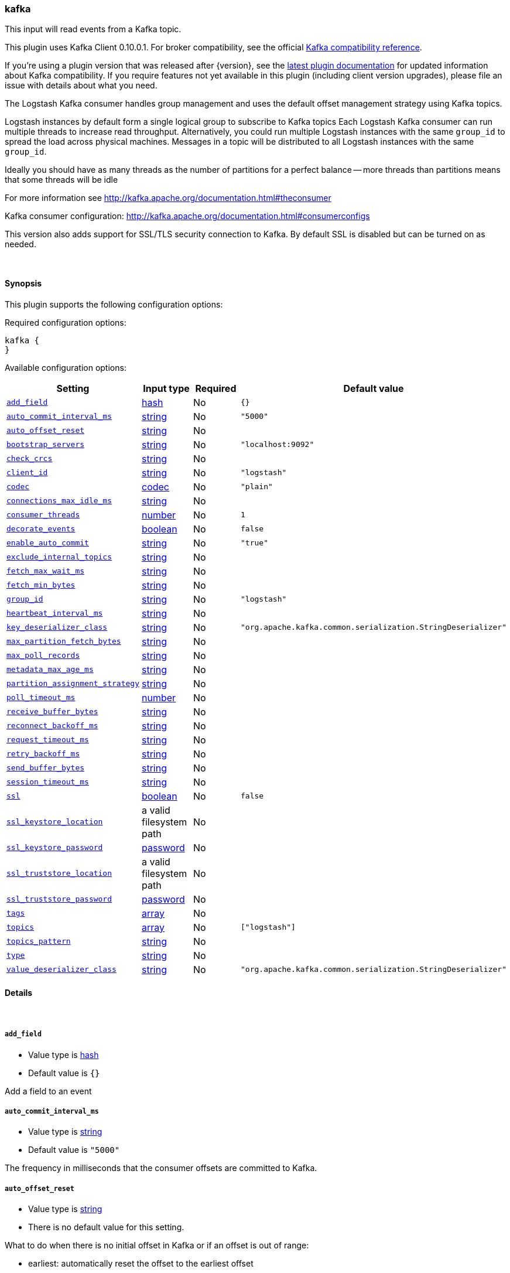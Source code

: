 [[plugins-inputs-kafka]]
=== kafka

This input will read events from a Kafka topic.

This plugin uses Kafka Client 0.10.0.1. For broker compatibility, see the official https://cwiki.apache.org/confluence/display/KAFKA/Compatibility+Matrix[Kafka compatibility reference].
 
If you're using a plugin version that was released after {version}, see the https://www.elastic.co/guide/en/logstash/master/plugins-inputs-kafka.html[latest plugin documentation] for updated information about Kafka compatibility. If you require features not yet available in this plugin (including client version upgrades), please file an issue with details about what you need. 

The Logstash Kafka consumer handles group management and uses the default offset management
strategy using Kafka topics.

Logstash instances by default form a single logical group to subscribe to Kafka topics
Each Logstash Kafka consumer can run multiple threads to increase read throughput. Alternatively, 
you could run multiple Logstash instances with the same `group_id` to spread the load across
physical machines. Messages in a topic will be distributed to all Logstash instances with
the same `group_id`.

Ideally you should have as many threads as the number of partitions for a perfect balance --
more threads than partitions means that some threads will be idle

For more information see http://kafka.apache.org/documentation.html#theconsumer

Kafka consumer configuration: http://kafka.apache.org/documentation.html#consumerconfigs

This version also adds support for SSL/TLS security connection to Kafka. By default SSL is
disabled but can be turned on as needed.


&nbsp;

==== Synopsis

This plugin supports the following configuration options:

Required configuration options:

[source,json]
--------------------------
kafka {
}
--------------------------



Available configuration options:

[cols="<,<,<,<m",options="header",]
|=======================================================================
|Setting |Input type|Required|Default value
| <<plugins-inputs-kafka-add_field>> |<<hash,hash>>|No|`{}`
| <<plugins-inputs-kafka-auto_commit_interval_ms>> |<<string,string>>|No|`"5000"`
| <<plugins-inputs-kafka-auto_offset_reset>> |<<string,string>>|No|
| <<plugins-inputs-kafka-bootstrap_servers>> |<<string,string>>|No|`"localhost:9092"`
| <<plugins-inputs-kafka-check_crcs>> |<<string,string>>|No|
| <<plugins-inputs-kafka-client_id>> |<<string,string>>|No|`"logstash"`
| <<plugins-inputs-kafka-codec>> |<<codec,codec>>|No|`"plain"`
| <<plugins-inputs-kafka-connections_max_idle_ms>> |<<string,string>>|No|
| <<plugins-inputs-kafka-consumer_threads>> |<<number,number>>|No|`1`
| <<plugins-inputs-kafka-decorate_events>> |<<boolean,boolean>>|No|`false`
| <<plugins-inputs-kafka-enable_auto_commit>> |<<string,string>>|No|`"true"`
| <<plugins-inputs-kafka-exclude_internal_topics>> |<<string,string>>|No|
| <<plugins-inputs-kafka-fetch_max_wait_ms>> |<<string,string>>|No|
| <<plugins-inputs-kafka-fetch_min_bytes>> |<<string,string>>|No|
| <<plugins-inputs-kafka-group_id>> |<<string,string>>|No|`"logstash"`
| <<plugins-inputs-kafka-heartbeat_interval_ms>> |<<string,string>>|No|
| <<plugins-inputs-kafka-key_deserializer_class>> |<<string,string>>|No|`"org.apache.kafka.common.serialization.StringDeserializer"`
| <<plugins-inputs-kafka-max_partition_fetch_bytes>> |<<string,string>>|No|
| <<plugins-inputs-kafka-max_poll_records>> |<<string,string>>|No|
| <<plugins-inputs-kafka-metadata_max_age_ms>> |<<string,string>>|No|
| <<plugins-inputs-kafka-partition_assignment_strategy>> |<<string,string>>|No|
| <<plugins-inputs-kafka-poll_timeout_ms>> |<<number,number>>|No|
| <<plugins-inputs-kafka-receive_buffer_bytes>> |<<string,string>>|No|
| <<plugins-inputs-kafka-reconnect_backoff_ms>> |<<string,string>>|No|
| <<plugins-inputs-kafka-request_timeout_ms>> |<<string,string>>|No|
| <<plugins-inputs-kafka-retry_backoff_ms>> |<<string,string>>|No|
| <<plugins-inputs-kafka-send_buffer_bytes>> |<<string,string>>|No|
| <<plugins-inputs-kafka-session_timeout_ms>> |<<string,string>>|No|
| <<plugins-inputs-kafka-ssl>> |<<boolean,boolean>>|No|`false`
| <<plugins-inputs-kafka-ssl_keystore_location>> |a valid filesystem path|No|
| <<plugins-inputs-kafka-ssl_keystore_password>> |<<password,password>>|No|
| <<plugins-inputs-kafka-ssl_truststore_location>> |a valid filesystem path|No|
| <<plugins-inputs-kafka-ssl_truststore_password>> |<<password,password>>|No|
| <<plugins-inputs-kafka-tags>> |<<array,array>>|No|
| <<plugins-inputs-kafka-topics>> |<<array,array>>|No|`["logstash"]`
| <<plugins-inputs-kafka-topics_pattern>> |<<string,string>>|No|
| <<plugins-inputs-kafka-type>> |<<string,string>>|No|
| <<plugins-inputs-kafka-value_deserializer_class>> |<<string,string>>|No|`"org.apache.kafka.common.serialization.StringDeserializer"`
|=======================================================================


==== Details

&nbsp;

[[plugins-inputs-kafka-add_field]]
===== `add_field` 

  * Value type is <<hash,hash>>
  * Default value is `{}`

Add a field to an event

[[plugins-inputs-kafka-auto_commit_interval_ms]]
===== `auto_commit_interval_ms` 

  * Value type is <<string,string>>
  * Default value is `"5000"`

The frequency in milliseconds that the consumer offsets are committed to Kafka.

[[plugins-inputs-kafka-auto_offset_reset]]
===== `auto_offset_reset` 

  * Value type is <<string,string>>
  * There is no default value for this setting.

What to do when there is no initial offset in Kafka or if an offset is out of range:

* earliest: automatically reset the offset to the earliest offset
* latest: automatically reset the offset to the latest offset
* none: throw exception to the consumer if no previous offset is found for the consumer's group
* anything else: throw exception to the consumer.

[[plugins-inputs-kafka-bootstrap_servers]]
===== `bootstrap_servers` 

  * Value type is <<string,string>>
  * Default value is `"localhost:9092"`

A list of URLs to use for establishing the initial connection to the cluster.
This list should be in the form of `host1:port1,host2:port2` These urls are just used
for the initial connection to discover the full cluster membership (which may change dynamically)
so this list need not contain the full set of servers (you may want more than one, though, in
case a server is down).

[[plugins-inputs-kafka-check_crcs]]
===== `check_crcs` 

  * Value type is <<string,string>>
  * There is no default value for this setting.

Automatically check the CRC32 of the records consumed. This ensures no on-the-wire or on-disk
corruption to the messages occurred. This check adds some overhead, so it may be
disabled in cases seeking extreme performance.

[[plugins-inputs-kafka-client_id]]
===== `client_id` 

  * Value type is <<string,string>>
  * Default value is `"logstash"`

The id string to pass to the server when making requests. The purpose of this
is to be able to track the source of requests beyond just ip/port by allowing
a logical application name to be included.

[[plugins-inputs-kafka-codec]]
===== `codec` 

  * Value type is <<codec,codec>>
  * Default value is `"plain"`

The codec used for input data. Input codecs are a convenient method for decoding your data before it enters the input, without needing a separate filter in your Logstash pipeline.

[[plugins-inputs-kafka-connections_max_idle_ms]]
===== `connections_max_idle_ms` 

  * Value type is <<string,string>>
  * There is no default value for this setting.

Close idle connections after the number of milliseconds specified by this config.

[[plugins-inputs-kafka-consumer_threads]]
===== `consumer_threads` 

  * Value type is <<number,number>>
  * Default value is `1`

Ideally you should have as many threads as the number of partitions for a perfect
balance — more threads than partitions means that some threads will be idle

[[plugins-inputs-kafka-decorate_events]]
===== `decorate_events` 

  * Value type is <<boolean,boolean>>
  * Default value is `false`

Option to add Kafka metadata like topic, message size to the event.
This will add a field named `kafka` to the logstash event containing the following attributes:
  `topic`: The topic this message is associated with
  `consumer_group`: The consumer group used to read in this event
  `partition`: The partition this message is associated with
  `offset`: The offset from the partition this message is associated with
  `key`: A ByteBuffer containing the message key

[[plugins-inputs-kafka-enable_auto_commit]]
===== `enable_auto_commit` 

  * Value type is <<string,string>>
  * Default value is `"true"`

If true, periodically commit to Kafka the offsets of messages already returned by the consumer. 
This committed offset will be used when the process fails as the position from
which the consumption will begin.

[[plugins-inputs-kafka-exclude_internal_topics]]
===== `exclude_internal_topics` 

  * Value type is <<string,string>>
  * There is no default value for this setting.

Whether records from internal topics (such as offsets) should be exposed to the consumer.
If set to true the only way to receive records from an internal topic is subscribing to it.

[[plugins-inputs-kafka-fetch_max_wait_ms]]
===== `fetch_max_wait_ms` 

  * Value type is <<string,string>>
  * There is no default value for this setting.

The maximum amount of time the server will block before answering the fetch request if
there isn't sufficient data to immediately satisfy `fetch_min_bytes`. This
should be less than or equal to the timeout used in `poll_timeout_ms`

[[plugins-inputs-kafka-fetch_min_bytes]]
===== `fetch_min_bytes` 

  * Value type is <<string,string>>
  * There is no default value for this setting.

The minimum amount of data the server should return for a fetch request. If insufficient
data is available the request will wait for that much data to accumulate
before answering the request.

[[plugins-inputs-kafka-group_id]]
===== `group_id` 

  * Value type is <<string,string>>
  * Default value is `"logstash"`

The identifier of the group this consumer belongs to. Consumer group is a single logical subscriber
that happens to be made up of multiple processors. Messages in a topic will be distributed to all
Logstash instances with the same `group_id`

[[plugins-inputs-kafka-heartbeat_interval_ms]]
===== `heartbeat_interval_ms` 

  * Value type is <<string,string>>
  * There is no default value for this setting.

The expected time between heartbeats to the consumer coordinator. Heartbeats are used to ensure 
that the consumer's session stays active and to facilitate rebalancing when new
consumers join or leave the group. The value must be set lower than
`session.timeout.ms`, but typically should be set no higher than 1/3 of that value.
It can be adjusted even lower to control the expected time for normal rebalances.

[[plugins-inputs-kafka-key_deserializer_class]]
===== `key_deserializer_class` 

  * Value type is <<string,string>>
  * Default value is `"org.apache.kafka.common.serialization.StringDeserializer"`

Java Class used to deserialize the record's key

[[plugins-inputs-kafka-max_partition_fetch_bytes]]
===== `max_partition_fetch_bytes` 

  * Value type is <<string,string>>
  * There is no default value for this setting.

The maximum amount of data per-partition the server will return. The maximum total memory used for a
request will be <code>#partitions * max.partition.fetch.bytes</code>. This size must be at least
as large as the maximum message size the server allows or else it is possible for the producer to
send messages larger than the consumer can fetch. If that happens, the consumer can get stuck trying
to fetch a large message on a certain partition.

[[plugins-inputs-kafka-max_poll_records]]
===== `max_poll_records` 

  * Value type is <<string,string>>
  * There is no default value for this setting.

The maximum number of records returned in a single call to poll().

[[plugins-inputs-kafka-metadata_max_age_ms]]
===== `metadata_max_age_ms` 

  * Value type is <<string,string>>
  * There is no default value for this setting.

The period of time in milliseconds after which we force a refresh of metadata even if
we haven't seen any partition leadership changes to proactively discover any new brokers or partitions

[[plugins-inputs-kafka-partition_assignment_strategy]]
===== `partition_assignment_strategy` 

  * Value type is <<string,string>>
  * There is no default value for this setting.

The class name of the partition assignment strategy that the client will use to distribute
partition ownership amongst consumer instances

[[plugins-inputs-kafka-poll_timeout_ms]]
===== `poll_timeout_ms` 

  * Value type is <<number,number>>
  * There is no default value for this setting.

Time kafka consumer will wait to receive new messages from topics

[[plugins-inputs-kafka-receive_buffer_bytes]]
===== `receive_buffer_bytes` 

  * Value type is <<string,string>>
  * There is no default value for this setting.

The size of the TCP receive buffer (SO_RCVBUF) to use when reading data.

[[plugins-inputs-kafka-reconnect_backoff_ms]]
===== `reconnect_backoff_ms` 

  * Value type is <<string,string>>
  * There is no default value for this setting.

The amount of time to wait before attempting to reconnect to a given host.
This avoids repeatedly connecting to a host in a tight loop.
This backoff applies to all requests sent by the consumer to the broker.

[[plugins-inputs-kafka-request_timeout_ms]]
===== `request_timeout_ms` 

  * Value type is <<string,string>>
  * There is no default value for this setting.

The configuration controls the maximum amount of time the client will wait
for the response of a request. If the response is not received before the timeout
elapses the client will resend the request if necessary or fail the request if
retries are exhausted.

[[plugins-inputs-kafka-retry_backoff_ms]]
===== `retry_backoff_ms` 

  * Value type is <<string,string>>
  * There is no default value for this setting.

The amount of time to wait before attempting to retry a failed fetch request
to a given topic partition. This avoids repeated fetching-and-failing in a tight loop.

[[plugins-inputs-kafka-send_buffer_bytes]]
===== `send_buffer_bytes` 

  * Value type is <<string,string>>
  * There is no default value for this setting.

The size of the TCP send buffer (SO_SNDBUF) to use when sending data

[[plugins-inputs-kafka-session_timeout_ms]]
===== `session_timeout_ms` 

  * Value type is <<string,string>>
  * There is no default value for this setting.

The timeout after which, if the `poll_timeout_ms` is not invoked, the consumer is marked dead
and a rebalance operation is triggered for the group identified by `group_id`

[[plugins-inputs-kafka-ssl]]
===== `ssl` 

  * Value type is <<boolean,boolean>>
  * Default value is `false`

Enable SSL/TLS secured communication to Kafka broker.

[[plugins-inputs-kafka-ssl_keystore_location]]
===== `ssl_keystore_location` 

  * Value type is <<path,path>>
  * There is no default value for this setting.

If client authentication is required, this setting stores the keystore path.

[[plugins-inputs-kafka-ssl_keystore_password]]
===== `ssl_keystore_password` 

  * Value type is <<password,password>>
  * There is no default value for this setting.

If client authentication is required, this setting stores the keystore password

[[plugins-inputs-kafka-ssl_truststore_location]]
===== `ssl_truststore_location` 

  * Value type is <<path,path>>
  * There is no default value for this setting.

The JKS truststore path to validate the Kafka broker's certificate.

[[plugins-inputs-kafka-ssl_truststore_password]]
===== `ssl_truststore_password` 

  * Value type is <<password,password>>
  * There is no default value for this setting.

The truststore password

[[plugins-inputs-kafka-tags]]
===== `tags` 

  * Value type is <<array,array>>
  * There is no default value for this setting.

Add any number of arbitrary tags to your event.

This can help with processing later.

[[plugins-inputs-kafka-topics]]
===== `topics` 

  * Value type is <<array,array>>
  * Default value is `["logstash"]`

A list of topics to subscribe to, defaults to ["logstash"].

[[plugins-inputs-kafka-topics_pattern]]
===== `topics_pattern` 

  * Value type is <<string,string>>
  * There is no default value for this setting.

A topic regex pattern to subscribe to. 
The topics configuration will be ignored when using this configuration.

[[plugins-inputs-kafka-type]]
===== `type` 

  * Value type is <<string,string>>
  * There is no default value for this setting.

Add a `type` field to all events handled by this input.

Types are used mainly for filter activation.

The type is stored as part of the event itself, so you can
also use the type to search for it in Kibana.

If you try to set a type on an event that already has one (for
example when you send an event from a shipper to an indexer) then
a new input will not override the existing type. A type set at
the shipper stays with that event for its life even
when sent to another Logstash server.

[[plugins-inputs-kafka-value_deserializer_class]]
===== `value_deserializer_class` 

  * Value type is <<string,string>>
  * Default value is `"org.apache.kafka.common.serialization.StringDeserializer"`

Java Class used to deserialize the record's value

